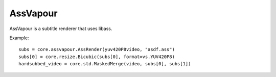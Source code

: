 .. _assvapour:

AssVapour
=========

AssVapour is a subtitle renderer that uses libass.

.. function::   AssRender(clip clip, string file[, string charset="UTF-8", int debuglevel=0, string fontdir="", float linespacing=0, int[] margins=[0, 0, 0, 0], float sar=0, float scale=1])
   :module: assvapour

   AssRender takes the ASS script *file* and returns a list of two clips. The
   first one is an RGB24 clip containing the rendered subtitles. The second one
   is a Y8 clip containing a mask, to be used for blending the rendered
   subtitles into other clips.

   Parameters:
      clip
         Clip whose dimensions will be used as reference for the output clips.
         It is not modified.

      file
         ASS script to be rendered.

      charset
         Character set of the ASS script, in enca or iconv format.

      debuglevel
         Debug level. Increase to make libass more chatty.
         See `ass_utils.h <https://github.com/libass/libass/blob/master/libass/ass_utils.h>`_
         in libass for the list of meaningful values.

      fontdir
         Directory with additional fonts.

      linespacing
         Space between lines, in pixels.

      margins
         Additional margins, in pixels. Negative values are allowed. The order
         is top, bottom, left, right.

      sar
         Storage aspect ratio.

      scale
         Font scale.


.. function::   Subtitle(clip clip, string text[, int debuglevel=0, string fontdir="", float linespacing=0, int[] margins=[0, 0, 0, 0], float sar=0, string style="sans-serif,20,&H00FFFFFF,&H000000FF,&H00000000,&H00000000,0,0,0,0,100,100,0,0,1,2,0,7,10,10,10,1"], int start=0, int end=clip.numFrames)
   :module: assvapour

   Instead of rendering an ASS script, Subtitle renders the string *text*.
   It returns two clips, same as AssRender.

   Parameters:
      text
         String to be rendered. This can include ASS tags to enable rich text and animation.

      style
         Custom ASS style to be used.
      
      start, end
         Subtitle will be shown from *start* up until *end*. By default this will be for all frames in *clip*.

   The other parameters have the same meanings as with AssRender.


Example::

   subs = core.assvapour.AssRender(yuv420P8video, "asdf.ass")
   subs[0] = core.resize.Bicubic(subs[0], format=vs.YUV420P8)
   hardsubbed_video = core.std.MaskedMerge(video, subs[0], subs[1])

